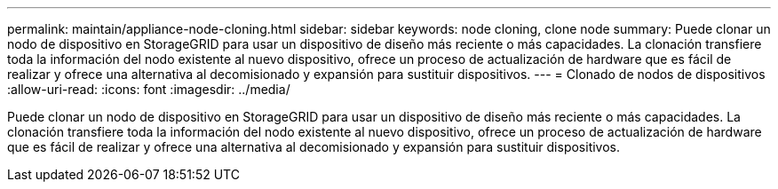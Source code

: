 ---
permalink: maintain/appliance-node-cloning.html 
sidebar: sidebar 
keywords: node cloning, clone node 
summary: Puede clonar un nodo de dispositivo en StorageGRID para usar un dispositivo de diseño más reciente o más capacidades. La clonación transfiere toda la información del nodo existente al nuevo dispositivo, ofrece un proceso de actualización de hardware que es fácil de realizar y ofrece una alternativa al decomisionado y expansión para sustituir dispositivos. 
---
= Clonado de nodos de dispositivos
:allow-uri-read: 
:icons: font
:imagesdir: ../media/


[role="lead"]
Puede clonar un nodo de dispositivo en StorageGRID para usar un dispositivo de diseño más reciente o más capacidades. La clonación transfiere toda la información del nodo existente al nuevo dispositivo, ofrece un proceso de actualización de hardware que es fácil de realizar y ofrece una alternativa al decomisionado y expansión para sustituir dispositivos.
